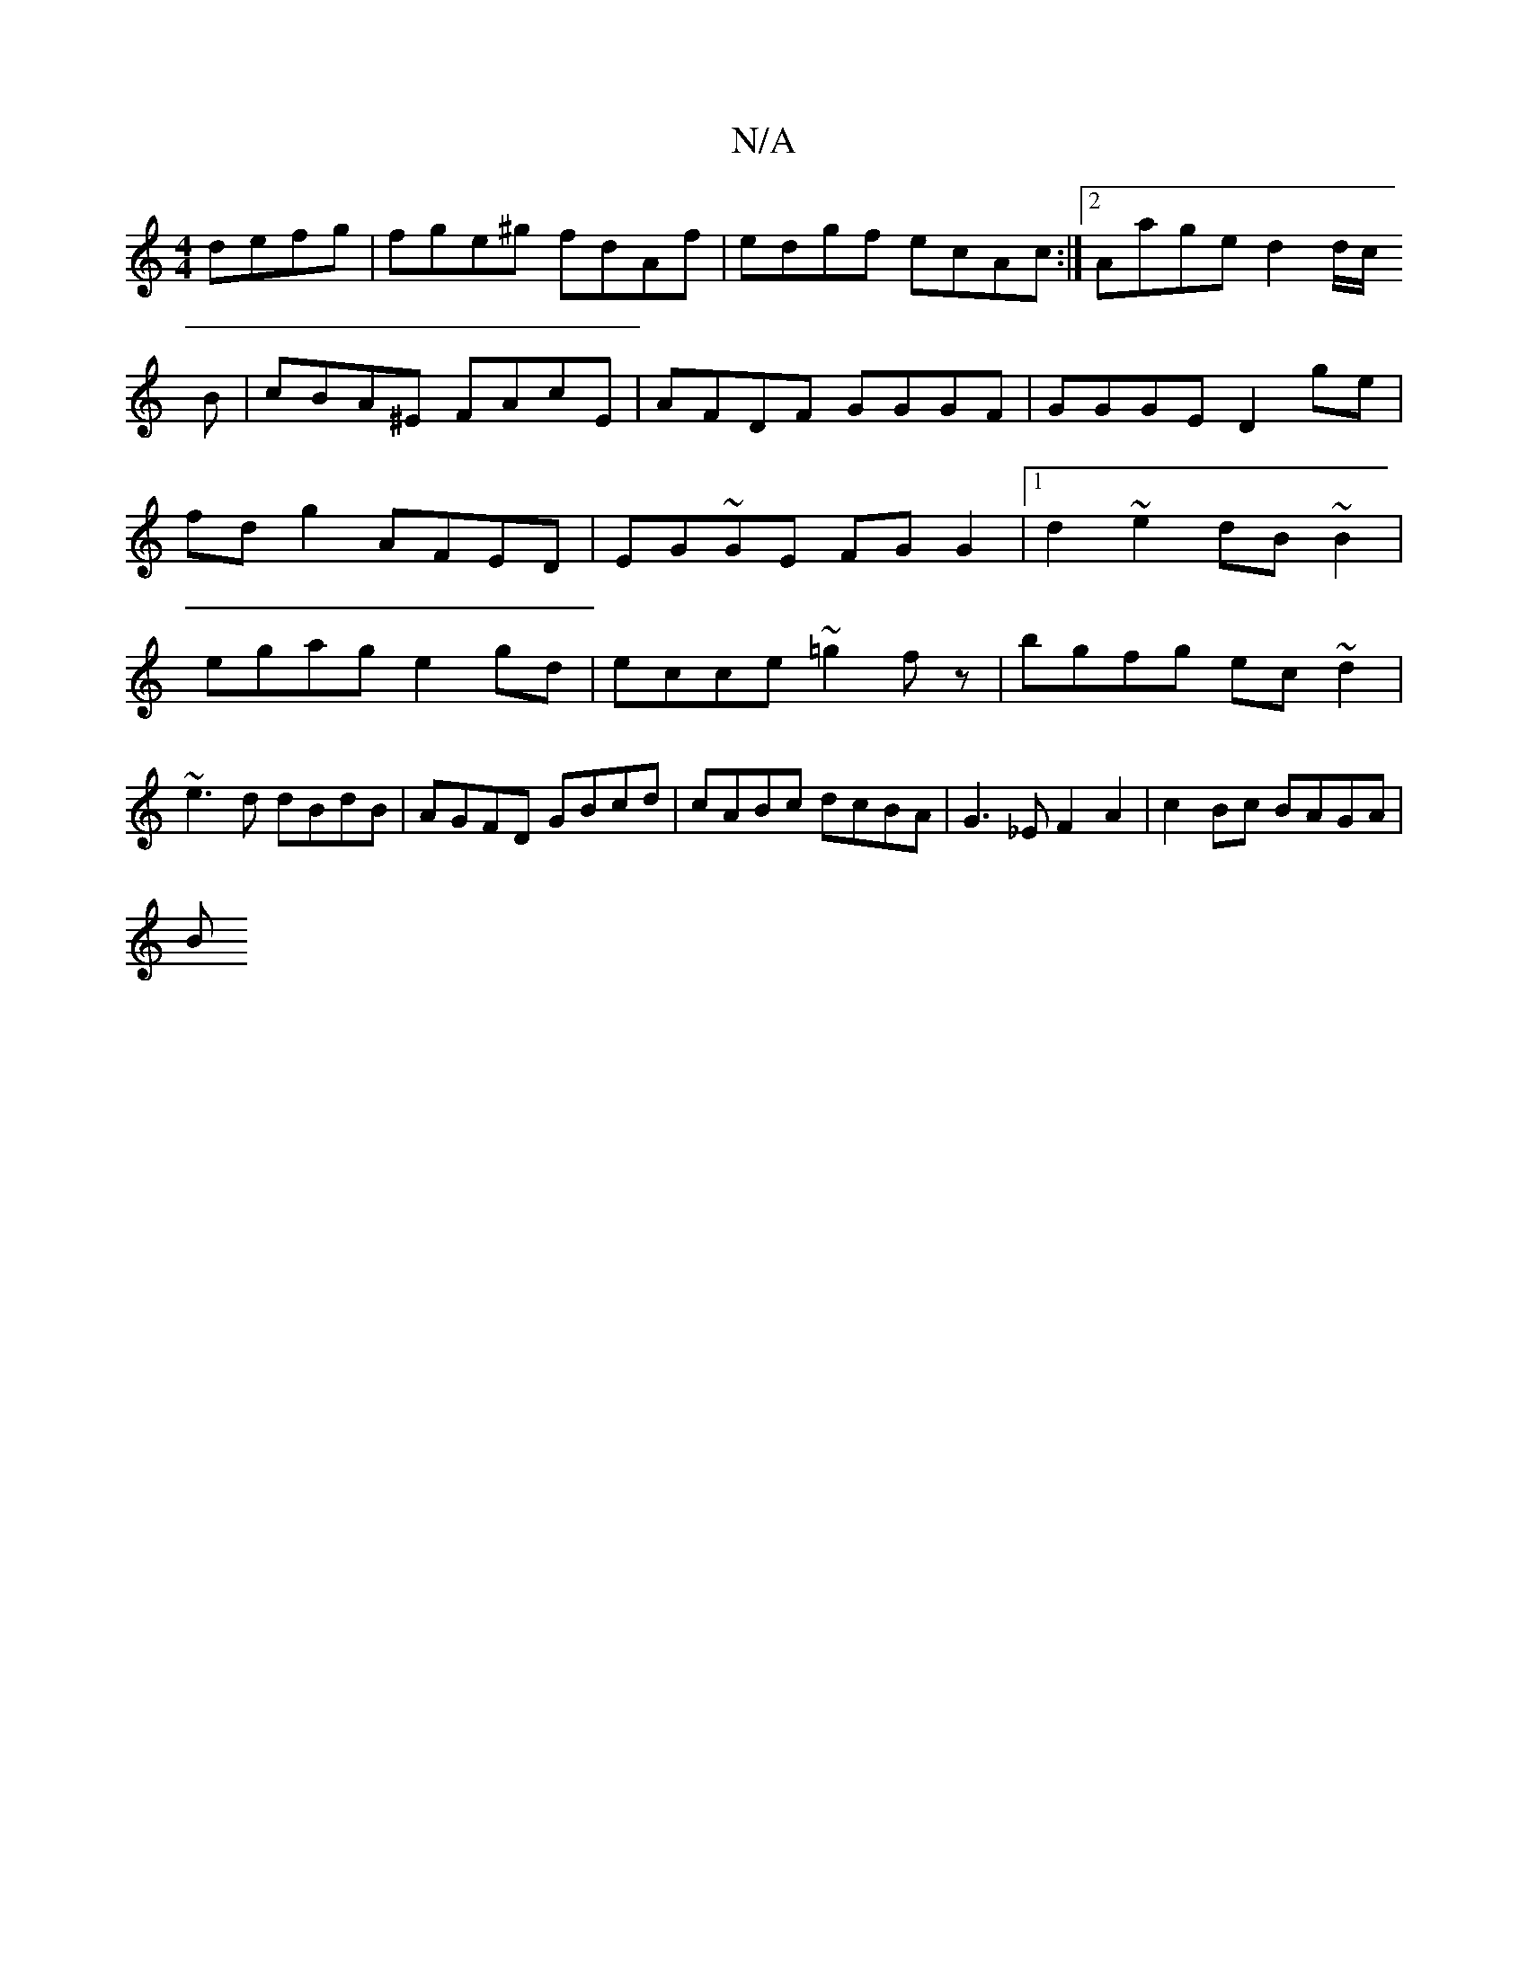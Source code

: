 X:1
T:N/A
M:4/4
R:N/A
K:Cmajor
defg|fge^g fdAf|edgf ecAc:|2 Aage d2d/2c/
B| cBA^E FAcE|AFDF GGGF|GGGE D2ge|fd g2 AFED|EG~GE FG G2|1 d2 ~e2 dB~B2|egag e2 gd|ecce ~=g2fz|bgfg ec~d2|~e3d dBdB|AGFD GBcd|cABc dcBA|G3_E F2A2|c2Bc BAGA|
B